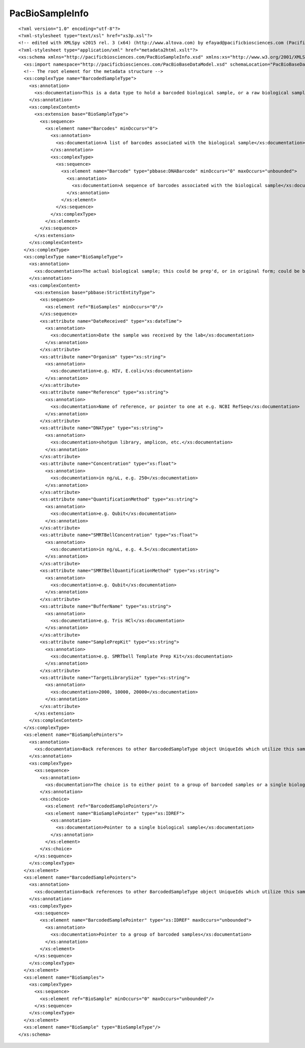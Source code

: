 ============================
PacBioSampleInfo
============================

::

  <?xml version="1.0" encoding="utf-8"?>
  <?xml-stylesheet type="text/xsl" href="xs3p.xsl"?>
  <!-- edited with XMLSpy v2015 rel. 3 (x64) (http://www.altova.com) by efayad@pacificbiosciences.com (Pacific Biosciences) -->
  <?xml-stylesheet type="application/xml" href="metadata2html.xslt"?>
  <xs:schema xmlns="http://pacificbiosciences.com/PacBioSampleInfo.xsd" xmlns:xs="http://www.w3.org/2001/XMLSchema" xmlns:pbbase="http://pacificbiosciences.com/PacBioBaseDataModel.xsd"  targetNamespace="http://pacificbiosciences.com/PacBioSampleInfo.xsd" elementFormDefault="qualified" id="PacBioSampleInfo">
    <xs:import namespace="http://pacificbiosciences.com/PacBioBaseDataModel.xsd" schemaLocation="PacBioBaseDataModel.xsd"/>
    <!-- The root element for the metadata structure -->
    <xs:complexType name="BarcodedSampleType">
      <xs:annotation>
        <xs:documentation>This is a data type to hold a barcoded biological sample, or a raw biological sample - so, barcode is optional.</xs:documentation>
      </xs:annotation>
      <xs:complexContent>
        <xs:extension base="BioSampleType">
          <xs:sequence>
            <xs:element name="Barcodes" minOccurs="0">
              <xs:annotation>
                <xs:documentation>A list of barcodes associated with the biological sample</xs:documentation>
              </xs:annotation>
              <xs:complexType>
                <xs:sequence>
                  <xs:element name="Barcode" type="pbbase:DNABarcode" minOccurs="0" maxOccurs="unbounded">
                    <xs:annotation>
                      <xs:documentation>A sequence of barcodes associated with the biological sample</xs:documentation>
                    </xs:annotation>
                  </xs:element>
                </xs:sequence>
              </xs:complexType>
            </xs:element>
          </xs:sequence>
        </xs:extension>
      </xs:complexContent>
    </xs:complexType>
    <xs:complexType name="BioSampleType">
      <xs:annotation>
        <xs:documentation>The actual biological sample; this could be prep'd, or in original form; could be bound, or annealed...</xs:documentation>
      </xs:annotation>
      <xs:complexContent>
        <xs:extension base="pbbase:StrictEntityType">
          <xs:sequence>
            <xs:element ref="BioSamples" minOccurs="0"/>
          </xs:sequence>
          <xs:attribute name="DateReceived" type="xs:dateTime">
            <xs:annotation>
              <xs:documentation>Date the sample was received by the lab</xs:documentation>
            </xs:annotation>
          </xs:attribute>
          <xs:attribute name="Organism" type="xs:string">
            <xs:annotation>
              <xs:documentation>e.g. HIV, E.coli</xs:documentation>
            </xs:annotation>
          </xs:attribute>
          <xs:attribute name="Reference" type="xs:string">
            <xs:annotation>
              <xs:documentation>Name of reference, or pointer to one at e.g. NCBI RefSeq</xs:documentation>
            </xs:annotation>
          </xs:attribute>
          <xs:attribute name="DNAType" type="xs:string">
            <xs:annotation>
              <xs:documentation>shotgun library, amplicon, etc.</xs:documentation>
            </xs:annotation>
          </xs:attribute>
          <xs:attribute name="Concentration" type="xs:float">
            <xs:annotation>
              <xs:documentation>in ng/uL, e.g. 250</xs:documentation>
            </xs:annotation>
          </xs:attribute>
          <xs:attribute name="QuantificationMethod" type="xs:string">
            <xs:annotation>
              <xs:documentation>e.g. Qubit</xs:documentation>
            </xs:annotation>
          </xs:attribute>
          <xs:attribute name="SMRTBellConcentration" type="xs:float">
            <xs:annotation>
              <xs:documentation>in ng/uL, e.g. 4.5</xs:documentation>
            </xs:annotation>
          </xs:attribute>
          <xs:attribute name="SMRTBellQuantificationMethod" type="xs:string">
            <xs:annotation>
              <xs:documentation>e.g. Qubit</xs:documentation>
            </xs:annotation>
          </xs:attribute>
          <xs:attribute name="BufferName" type="xs:string">
            <xs:annotation>
              <xs:documentation>e.g. Tris HCl</xs:documentation>
            </xs:annotation>
          </xs:attribute>
          <xs:attribute name="SamplePrepKit" type="xs:string">
            <xs:annotation>
              <xs:documentation>e.g. SMRTbell Template Prep Kit</xs:documentation>
            </xs:annotation>
          </xs:attribute>
          <xs:attribute name="TargetLibrarySize" type="xs:string">
            <xs:annotation>
              <xs:documentation>2000, 10000, 20000</xs:documentation>
            </xs:annotation>
          </xs:attribute>
        </xs:extension>
      </xs:complexContent>
    </xs:complexType>
    <xs:element name="BioSamplePointers">
      <xs:annotation>
        <xs:documentation>Back references to other BarcodedSampleType object UniqueIds which utilize this sample</xs:documentation>
      </xs:annotation>
      <xs:complexType>
        <xs:sequence>
          <xs:annotation>
            <xs:documentation>The choice is to either point to a group of barcoded samples or a single biological sample</xs:documentation>
          </xs:annotation>
          <xs:choice>
            <xs:element ref="BarcodedSamplePointers"/>
            <xs:element name="BioSamplePointer" type="xs:IDREF">
              <xs:annotation>
                <xs:documentation>Pointer to a single biological sample</xs:documentation>
              </xs:annotation>
            </xs:element>
          </xs:choice>
        </xs:sequence>
      </xs:complexType>
    </xs:element>
    <xs:element name="BarcodedSamplePointers">
      <xs:annotation>
        <xs:documentation>Back references to other BarcodedSampleType object UniqueIds which utilize this sample</xs:documentation>
      </xs:annotation>
      <xs:complexType>
        <xs:sequence>
          <xs:element name="BarcodedSamplePointer" type="xs:IDREF" maxOccurs="unbounded">
            <xs:annotation>
              <xs:documentation>Pointer to a group of barcoded samples</xs:documentation>
            </xs:annotation>
          </xs:element>
        </xs:sequence>
      </xs:complexType>
    </xs:element>
    <xs:element name="BioSamples">
      <xs:complexType>
        <xs:sequence>
          <xs:element ref="BioSample" minOccurs="0" maxOccurs="unbounded"/>
        </xs:sequence>
      </xs:complexType>
    </xs:element>
    <xs:element name="BioSample" type="BioSampleType"/>
  </xs:schema>
